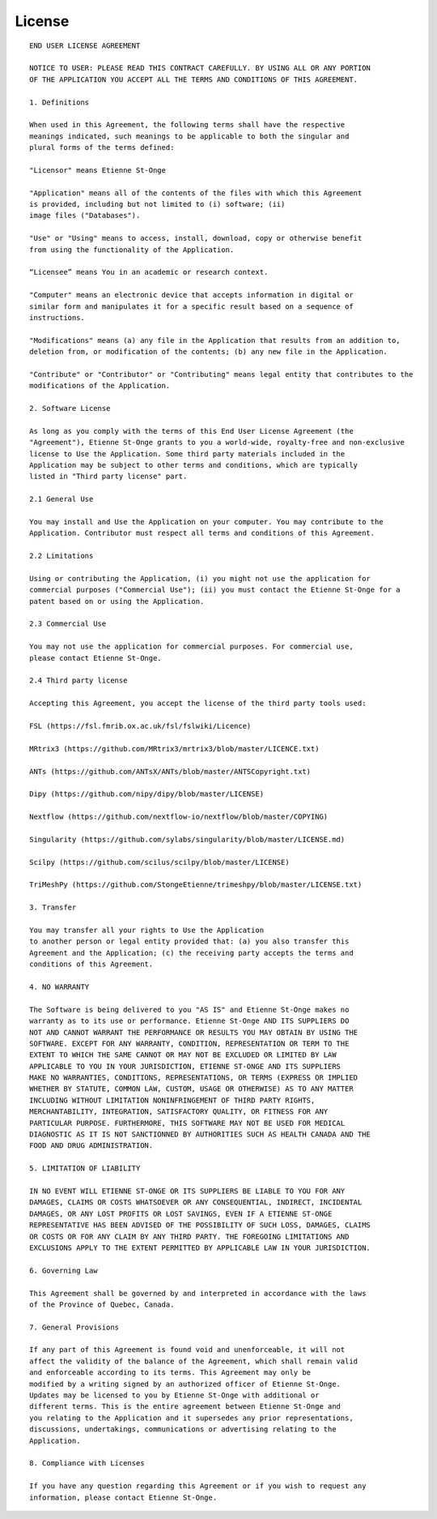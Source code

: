 License
=======

::

    END USER LICENSE AGREEMENT

    NOTICE TO USER: PLEASE READ THIS CONTRACT CAREFULLY. BY USING ALL OR ANY PORTION
    OF THE APPLICATION YOU ACCEPT ALL THE TERMS AND CONDITIONS OF THIS AGREEMENT.

    1. Definitions

    When used in this Agreement, the following terms shall have the respective
    meanings indicated, such meanings to be applicable to both the singular and
    plural forms of the terms defined:

    "Licensor" means Etienne St-Onge

    "Application" means all of the contents of the files with which this Agreement
    is provided, including but not limited to (i) software; (ii)
    image files ("Databases").

    "Use" or "Using" means to access, install, download, copy or otherwise benefit
    from using the functionality of the Application.

    “Licensee” means You in an academic or research context.

    "Computer" means an electronic device that accepts information in digital or
    similar form and manipulates it for a specific result based on a sequence of
    instructions.

    "Modifications" means (a) any file in the Application that results from an addition to,
    deletion from, or modification of the contents; (b) any new file in the Application.

    "Contribute" or "Contributor" or "Contributing" means legal entity that contributes to the
    modifications of the Application.

    2. Software License

    As long as you comply with the terms of this End User License Agreement (the
    "Agreement"), Etienne St-Onge grants to you a world-wide, royalty-free and non-exclusive
    license to Use the Application. Some third party materials included in the
    Application may be subject to other terms and conditions, which are typically
    listed in "Third party license" part.

    2.1 General Use

    You may install and Use the Application on your computer. You may contribute to the
    Application. Contributor must respect all terms and conditions of this Agreement.

    2.2 Limitations

    Using or contributing the Application, (i) you might not use the application for
    commercial purposes ("Commercial Use"); (ii) you must contact the Etienne St-Onge for a
    patent based on or using the Application.

    2.3 Commercial Use

    You may not use the application for commercial purposes. For commercial use,
    please contact Etienne St-Onge.

    2.4 Third party license

    Accepting this Agreement, you accept the license of the third party tools used:

    FSL (https://fsl.fmrib.ox.ac.uk/fsl/fslwiki/Licence)

    MRtrix3 (https://github.com/MRtrix3/mrtrix3/blob/master/LICENCE.txt)

    ANTs (https://github.com/ANTsX/ANTs/blob/master/ANTSCopyright.txt)

    Dipy (https://github.com/nipy/dipy/blob/master/LICENSE)

    Nextflow (https://github.com/nextflow-io/nextflow/blob/master/COPYING)

    Singularity (https://github.com/sylabs/singularity/blob/master/LICENSE.md)

    Scilpy (https://github.com/scilus/scilpy/blob/master/LICENSE)

    TriMeshPy (https://github.com/StongeEtienne/trimeshpy/blob/master/LICENSE.txt)

    3. Transfer

    You may transfer all your rights to Use the Application
    to another person or legal entity provided that: (a) you also transfer this
    Agreement and the Application; (c) the receiving party accepts the terms and
    conditions of this Agreement.

    4. NO WARRANTY

    The Software is being delivered to you "AS IS" and Etienne St-Onge makes no
    warranty as to its use or performance. Etienne St-Onge AND ITS SUPPLIERS DO
    NOT AND CANNOT WARRANT THE PERFORMANCE OR RESULTS YOU MAY OBTAIN BY USING THE
    SOFTWARE. EXCEPT FOR ANY WARRANTY, CONDITION, REPRESENTATION OR TERM TO THE
    EXTENT TO WHICH THE SAME CANNOT OR MAY NOT BE EXCLUDED OR LIMITED BY LAW
    APPLICABLE TO YOU IN YOUR JURISDICTION, ETIENNE ST-ONGE AND ITS SUPPLIERS
    MAKE NO WARRANTIES, CONDITIONS, REPRESENTATIONS, OR TERMS (EXPRESS OR IMPLIED
    WHETHER BY STATUTE, COMMON LAW, CUSTOM, USAGE OR OTHERWISE) AS TO ANY MATTER
    INCLUDING WITHOUT LIMITATION NONINFRINGEMENT OF THIRD PARTY RIGHTS,
    MERCHANTABILITY, INTEGRATION, SATISFACTORY QUALITY, OR FITNESS FOR ANY
    PARTICULAR PURPOSE. FURTHERMORE, THIS SOFTWARE MAY NOT BE USED FOR MEDICAL
    DIAGNOSTIC AS IT IS NOT SANCTIONNED BY AUTHORITIES SUCH AS HEALTH CANADA AND THE
    FOOD AND DRUG ADMINISTRATION.

    5. LIMITATION OF LIABILITY

    IN NO EVENT WILL ETIENNE ST-ONGE OR ITS SUPPLIERS BE LIABLE TO YOU FOR ANY
    DAMAGES, CLAIMS OR COSTS WHATSOEVER OR ANY CONSEQUENTIAL, INDIRECT, INCIDENTAL
    DAMAGES, OR ANY LOST PROFITS OR LOST SAVINGS, EVEN IF A ETIENNE ST-ONGE
    REPRESENTATIVE HAS BEEN ADVISED OF THE POSSIBILITY OF SUCH LOSS, DAMAGES, CLAIMS
    OR COSTS OR FOR ANY CLAIM BY ANY THIRD PARTY. THE FOREGOING LIMITATIONS AND
    EXCLUSIONS APPLY TO THE EXTENT PERMITTED BY APPLICABLE LAW IN YOUR JURISDICTION.

    6. Governing Law

    This Agreement shall be governed by and interpreted in accordance with the laws
    of the Province of Quebec, Canada.

    7. General Provisions

    If any part of this Agreement is found void and unenforceable, it will not
    affect the validity of the balance of the Agreement, which shall remain valid
    and enforceable according to its terms. This Agreement may only be
    modified by a writing signed by an authorized officer of Etienne St-Onge.
    Updates may be licensed to you by Etienne St-Onge with additional or
    different terms. This is the entire agreement between Etienne St-Onge and
    you relating to the Application and it supersedes any prior representations,
    discussions, undertakings, communications or advertising relating to the
    Application.

    8. Compliance with Licenses

    If you have any question regarding this Agreement or if you wish to request any
    information, please contact Etienne St-Onge.
